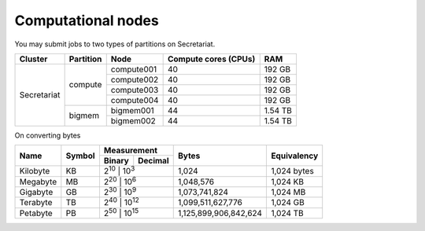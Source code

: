 Computational nodes
===================

You may submit jobs to two types of partitions on Secretariat. 

+-----------------------+-----------------------+-----------------------+-----------------------+---------------+
| Cluster		| Partition		| Node			| Compute cores (CPUs)	| RAM		|
+=======================+=======================+=======================+=======================+===============+
| Secretariat		| compute		| compute001		| 40			| 192 GB	|
+			+			+-----------------------+-----------------------+---------------+
|			|			| compute002		| 40			| 192 GB	|
+			+			+-----------------------+-----------------------+---------------+
|			|			| compute003		| 40			| 192 GB	|
+			+			+-----------------------+-----------------------+---------------+
|			|			| compute004		| 40			| 192 GB	|
+                       +-----------------------+-----------------------+-----------------------+---------------+
|                       | bigmem		| bigmem001		| 44			| 1.54 TB	|
+                       +			+-----------------------+-----------------------+---------------+
|                       |			| bigmem002		| 44			| 1.54 TB	|
+-----------------------+-----------------------+-----------------------+-----------------------+---------------+

On converting bytes

+---------------+---------------+-------------------------------+-----------------------+---------------+
| Name		| Symbol	| Measurement			| Bytes			| Equivalency	|
+		+		+---------------+---------------+			+		+
|		|		| Binary	| Decimal	|			|		|
+===============+===============+===============+===============+=======================+===============+
| Kilobyte	| KB		| |2^10|	| |10^3|	| 1,024			| 1,024 bytes	|
+---------------+---------------+-------------------------------+-----------------------+---------------+
| Megabyte	| MB	        | |2^20| 	| |10^6|	| 1,048,576		| 1,024	KB	|        
+---------------+---------------+-------------------------------+-----------------------+---------------+
| Gigabyte	| GB	        | |2^30| 	| |10^9|	| 1,073,741,824		| 1,024	MB	|        
+---------------+---------------+-------------------------------+-----------------------+---------------+
| Terabyte	| TB	        | |2^40| 	| |10^12|	| 1,099,511,627,776	| 1,024	GB	|        
+---------------+---------------+-------------------------------+-----------------------+---------------+
| Petabyte	| PB	        | |2^50| 	| |10^15|	| 1,125,899,906,842,624	| 1,024	TB	|        
+---------------+---------------+-------------------------------+-----------------------+---------------+

.. |2^10| replace:: 2\ :sup:`10`
.. |2^20| replace:: 2\ :sup:`20`
.. |2^30| replace:: 2\ :sup:`30`
.. |2^40| replace:: 2\ :sup:`40`
.. |2^50| replace:: 2\ :sup:`50`

.. |10^3| replace:: 10\ :sup:`3`
.. |10^6| replace:: 10\	:sup:`6`
.. |10^9| replace:: 10\	:sup:`9`
.. |10^12| replace:: 10\ :sup:`12`
.. |10^15| replace:: 10\ :sup:`15`
